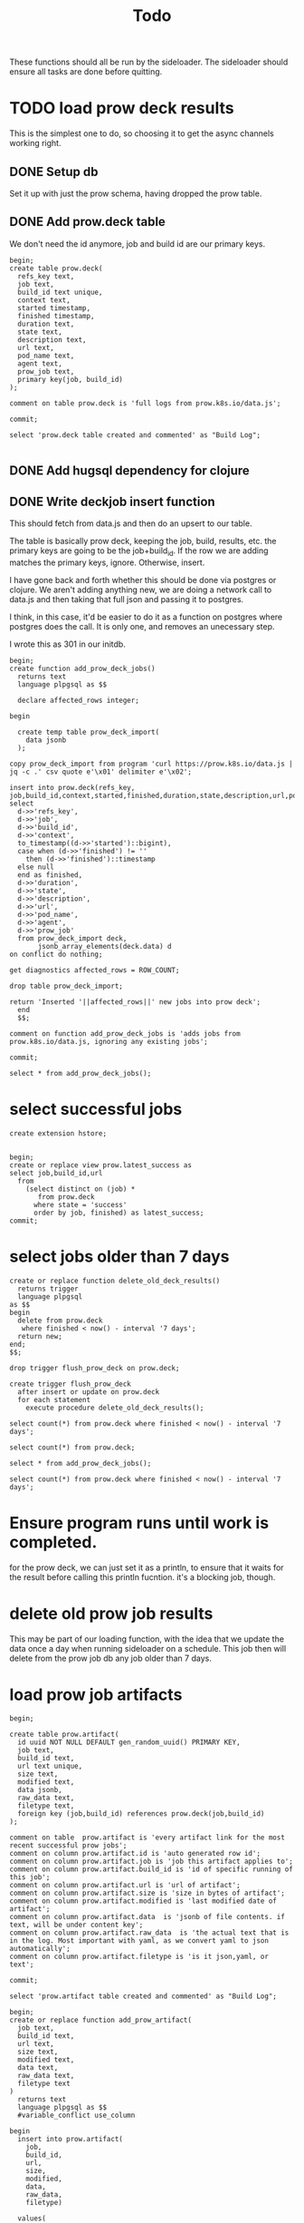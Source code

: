 #+title: Todo
#+PROPERTY: header-args:sql-mode+ :product postgres

These functions should all be run by the sideloader.
The sideloader should ensure all tasks are done before quitting.

* TODO load prow deck results
This is the simplest one to do, so choosing it to get the async channels working right.
** DONE Setup db
Set it up with just the prow schema, having dropped the prow table.
** DONE Add prow.deck table
We don't need the id anymore, job and build id are our primary keys.

#+begin_src sql-mode
begin;
create table prow.deck(
  refs_key text,
  job text,
  build_id text unique,
  context text,
  started timestamp,
  finished timestamp,
  duration text,
  state text,
  description text,
  url text,
  pod_name text,
  agent text,
  prow_job text,
  primary key(job, build_id)
);

comment on table prow.deck is 'full logs from prow.k8s.io/data.js';

commit;

select 'prow.deck table created and commented' as "Build Log";

#+end_src

#+RESULTS:
: BEGIN
: postgres=*# postgres(*# postgres(*# postgres(*# postgres(*# postgres(*# postgres(*# postgres(*# postgres(*# postgres(*# postgres(*# postgres(*# postgres(*# postgres(*# postgres(*# postgres(*# CREATE TABLE
: postgres=*# postgres=*# COMMENT
: postgres=*# postgres=*# COMMIT

** DONE Add hugsql dependency for clojure
** DONE Write deckjob insert function
This should fetch from data.js and then do an upsert to our table.

The table is basically prow deck, keeping the job, build, results, etc.
the primary keys are going to be the job+build_id.
If the row we are adding matches the primary  keys, ignore.
Otherwise, insert.

I have gone back and forth whether this should be done via postgres or clojure.  We aren't adding anything new, we are doing a network call to data.js and then taking that full json and passing it to postgres.

I think, in this case, it'd be easier to do it as a function on postgres where postgres does the call.  It is only one, and removes an unecessary step.

I wrote this as 301 in our initdb.
#+begin_src sql-mode
begin;
create function add_prow_deck_jobs()
  returns text
  language plpgsql as $$

  declare affected_rows integer;

begin

  create temp table prow_deck_import(
    data jsonb
  );

copy prow_deck_import from program 'curl https://prow.k8s.io/data.js | jq -c .' csv quote e'\x01' delimiter e'\x02';

insert into prow.deck(refs_key, job,build_id,context,started,finished,duration,state,description,url,pod_name,agent,prow_job)
select
  d->>'refs_key',
  d->>'job',
  d->>'build_id',
  d->>'context',
  to_timestamp((d->>'started')::bigint),
  case when (d->>'finished') != ''
    then (d->>'finished')::timestamp
  else null
  end as finished,
  d->>'duration',
  d->>'state',
  d->>'description',
  d->>'url',
  d->>'pod_name',
  d->>'agent',
  d->>'prow_job'
  from prow_deck_import deck,
       jsonb_array_elements(deck.data) d
on conflict do nothing;

get diagnostics affected_rows = ROW_COUNT;

drop table prow_deck_import;

return 'Inserted '||affected_rows||' new jobs into prow deck';
  end
  $$;

comment on function add_prow_deck_jobs is 'adds jobs from prow.k8s.io/data.js, ignoring any existing jobs';

commit;
#+end_src

#+begin_src sql-mode
select * from add_prow_deck_jobs();
#+end_src

#+RESULTS:
:          add_prow_deck_jobs
: ------------------------------------
:  Inserted 0 new jobs into prow deck
: (1 row)
:

* select successful jobs

#+begin_src sql-mode
create extension hstore;
#+end_src

#+RESULTS:
: CREATE EXTENSION

#+begin_src sql-mode
#+end_src

#+begin_src sql-mode
begin;
create or replace view prow.latest_success as
select job,build_id,url
  from
    (select distinct on (job) *
       from prow.deck
      where state = 'success'
      order by job, finished) as latest_success;
commit;
#+end_src

#+RESULTS:
: BEGIN
: postgres=*# postgres-*# postgres-*# postgres-*# postgres(*# postgres(*# postgres(*# CREATE VIEW
: postgres=*# COMMIT

* select jobs older than 7 days
#+begin_src sql-mode
create or replace function delete_old_deck_results()
  returns trigger
  language plpgsql
as $$
begin
  delete from prow.deck
   where finished < now() - interval '7 days';
  return new;
end;
$$;
#+end_src

#+RESULTS:
: postgres$# postgres$# postgres$# postgres$# postgres$# postgres$# CREATE FUNCTION


#+begin_src sql-mode
drop trigger flush_prow_deck on prow.deck;
#+end_src

#+RESULTS:
: DROP TRIGGER

#+begin_src sql-mode
create trigger flush_prow_deck
  after insert or update on prow.deck
  for each statement
    execute procedure delete_old_deck_results();
#+end_src

#+RESULTS:
: CREATE TRIGGER

#+begin_src sql-mode
select count(*) from prow.deck where finished < now() - interval '7 days';
#+end_src

#+RESULTS:
:  count
: -------
:    160
: (1 row)
:

#+begin_src sql-mode
select count(*) from prow.deck;
#+end_src

#+RESULTS:
:  count
: -------
:  33732
: (1 row)
:

#+begin_src sql-mode
select * from add_prow_deck_jobs();
#+end_src

#+RESULTS:
:            add_prow_deck_jobs
: ----------------------------------------
:  Inserted 13886 new jobs into prow deck
: (1 row)
:

#+begin_src sql-mode
select count(*) from prow.deck where finished < now() - interval '7 days';
#+end_src

#+RESULTS:
:  count
: -------
:      0
: (1 row)
:

* Ensure program runs until work is completed.
for the prow deck, we can just set it as a println, to ensure that it waits for the result before calling this println fucntion.  it's a blocking job, though.

* delete old prow job results
This may be part of our loading function, with the idea that we update the data once a day when running sideloader on a schedule.
This job then will delete from the prow job db any job older than 7 days.
* load prow job artifacts


#+begin_src sql-mode
begin;

create table prow.artifact(
  id uuid NOT NULL DEFAULT gen_random_uuid() PRIMARY KEY,
  job text,
  build_id text,
  url text unique,
  size text,
  modified text,
  data jsonb,
  raw_data text,
  filetype text,
  foreign key (job,build_id) references prow.deck(job,build_id)
);

comment on table  prow.artifact is 'every artifact link for the most recent successful prow jobs';
comment on column prow.artifact.id is 'auto generated row id';
comment on column prow.artifact.job is 'job this artifact applies to';
comment on column prow.artifact.build_id is 'id of specific running of this job';
comment on column prow.artifact.url is 'url of artifact';
comment on column prow.artifact.size is 'size in bytes of artifact';
comment on column prow.artifact.modified is 'last modified date of artifact';
comment on column prow.artifact.data  is 'jsonb of file contents. if text, will be under content key';
comment on column prow.artifact.raw_data  is 'the actual text that is in the log. Most important with yaml, as we convert yaml to json automatically';
comment on column prow.artifact.filetype is 'is it json,yaml, or text';

commit;

select 'prow.artifact table created and commented' as "Build Log";
#+end_src

#+RESULTS:
#+begin_example
BEGIN
postgres=*# postgres=*# postgres(*# postgres(*# postgres(*# postgres(*# postgres(*# postgres(*# postgres(*# postgres(*# postgres(*# postgres(*# postgres(*# CREATE TABLE
postgres=*# postgres=*# COMMENT
postgres=*# COMMENT
postgres=*# COMMENT
postgres=*# COMMENT
postgres=*# COMMENT
postgres=*# COMMENT
postgres=*# COMMENT
postgres=*# COMMENT
postgres=*# COMMENT
postgres=*# COMMENT
postgres=*# postgres=*# COMMIT
#+end_example


#+begin_src sql-mode
begin;
create or replace function add_prow_artifact(
  job text,
  build_id text,
  url text,
  size text,
  modified text,
  data text,
  raw_data text,
  filetype text
)
  returns text
  language plpgsql as $$
  #variable_conflict use_column

begin
  insert into prow.artifact(
    job,
    build_id,
    url,
    size,
    modified,
    data,
    raw_data,
    filetype)

  values(
    job,
    build_id,
    url,
    size,
    modified,
    data::jsonb,
    raw_data,
    filetype)
    on conflict(url) do nothing;

  return 'Added '||job||'/'||build_id;
end;
$$;
commit;
#+end_src

#+RESULTS:
: BEGIN
: postgres=*# postgres(*# postgres(*# postgres(*# postgres(*# postgres(*# postgres(*# postgres(*# postgres(*# postgres(*# postgres-*# postgres-*# postgres$*# postgres$*# postgres$*# postgres$*# postgres$*# postgres$*# postgres$*# postgres$*# postgres$*# postgres$*# postgres$*# postgres$*# postgres$*# postgres$*# postgres$*# postgres$*# postgres$*# postgres$*# postgres$*# postgres$*# postgres$*# postgres$*# postgres$*# postgres$*# postgres$*# postgres$*# CREATE FUNCTION
: postgres=*# COMMIT

* load sigs.yaml
This should be able to be done repeatedly, updating the appropriate tables with the newest data.
If this is a way to help assign tasks based on the prow jobs, then we dont' need historic info about the sigs at some commit.
Instead, we want the most recent info always.
So this should be a fetch that keeps in mind the commit of the file.
It shoudl then select the commit hash from our db.
If the two differ, than do an upsert, updating data if it's different
Then it does an upsert to our table.
The upsert says "if "
* load owners file
* scratch
#+begin_src sql-mode
select job,build_id,url from prow.latest_success limit 1;
#+end_src

#+RESULTS:
:             job            |      build_id       |                                                url
: ---------------------------+---------------------+---------------------------------------------------------------------------------------------------
:  apisnoop-conformance-gate | 1637222543100219392 | https://prow.k8s.io/view/gs/kubernetes-jenkins/logs/apisnoop-conformance-gate/1637222543100219392
: (1 row)
:

#+begin_src sql-mode
select count(*) from prow.artifact;
#+end_src

#+RESULTS:
:  count 
: -------
:     60
: (1 row)
:
